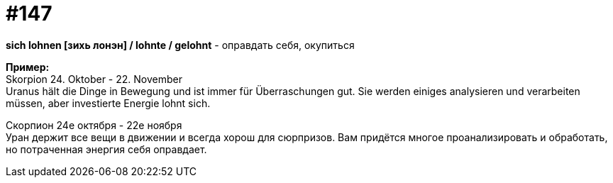 [#19_043]
= #147
:hardbreaks:

*sich lohnen [зихь лонэн] / lohnte / gelohnt* - оправдать себя, окупиться

*Пример:*
Skorpion 24. Oktober - 22. November
Uranus hält die Dinge in Bewegung und ist immer für Überraschungen gut. Sie werden einiges analysieren und verarbeiten müssen, aber investierte Energie lohnt sich.

Скорпион 24е октября - 22е ноября
Уран держит все вещи в движении и всегда хорош для сюрпризов. Вам придётся многое проанализировать и обработать, но потраченная энергия себя оправдает.